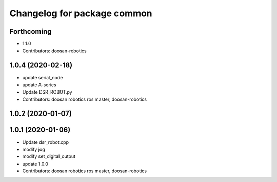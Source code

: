 ^^^^^^^^^^^^^^^^^^^^^^^^^^^^
Changelog for package common
^^^^^^^^^^^^^^^^^^^^^^^^^^^^

Forthcoming
-----------
* 1.1.0
* Contributors: doosan-robotics

1.0.4 (2020-02-18)
------------------
* update serial_node
* update A-series
* Update DSR_ROBOT.py
* Contributors: doosan robotics ros master, doosan-robotics

1.0.2 (2020-01-07)
------------------

1.0.1 (2020-01-06)
------------------
* Update dsr_robot.cpp
* modify jog
* modify set_digital_output
* update 1.0.0
* Contributors: doosan robotics ros master, doosan-robotics
